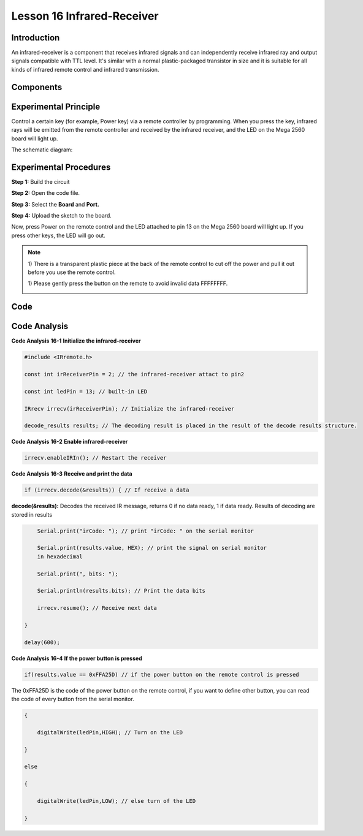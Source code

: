Lesson 16 Infrared-Receiver
============================

Introduction
-------------------

An infrared-receiver is a component that receives infrared signals and
can independently receive infrared ray and output signals compatible
with TTL level. It's similar with a normal plastic-packaged transistor
in size and it is suitable for all kinds of infrared remote control and
infrared transmission.

Components
-------------------

.. image:: media_mega2560/mega27.png
    :align: center


Experimental Principle
----------------------------

Control a certain key (for example, Power key) via a remote controller
by programming. When you press the key, infrared rays will be emitted
from the remote controller and received by the infrared receiver, and
the LED on the Mega 2560 board will light up.

The schematic diagram:

.. image:: media_mega2560/image187.png
    :align: center

Experimental Procedures
----------------------------------

**Step 1:** Build the circuit

.. image:: media_mega2560/image188.png
   :alt: Infrared-Receiver_bb
   

**Step 2:** Open the code file.

**Step 3:** Select the **Board** and **Port.**

**Step 4:** Upload the sketch to the board.

Now, press Power on the remote control and the LED attached to pin 13 on
the Mega 2560 board will light up. If you press other keys, the LED will
go out.

.. Note::

    1) There is a transparent plastic piece at the back of the remote
    control to cut off the power and pull it out before you use the
    remote control.

    1) Please gently press the button on the remote to avoid invalid data
    FFFFFFFF.

    .. image:: media_mega2560/image189.png
    
    .. image:: media_mega2560/image190.jpeg

Code
--------

.. raw:: html

    <iframe src=https://create.arduino.cc/editor/sunfounder01/a00ba6b0-274a-487a-84bf-8922cbf3a9f8/preview?embed style="height:510px;width:100%;margin:10px 0" frameborder=0></iframe>

Code Analysis
----------------------

**Code Analysis** **16-1** **Initialize the infrared-receiver**

.. code-block:: Arduino

    #include <IRremote.h>

    const int irReceiverPin = 2; // the infrared-receiver attact to pin2

    const int ledPin = 13; // built-in LED

    IRrecv irrecv(irReceiverPin); // Initialize the infrared-receiver

    decode_results results; // The decoding result is placed in the result of the decode results structure.

**Code Analysis** **16-2** **Enable infrared-receiver**

.. code-block:: Arduino

    irrecv.enableIRIn(); // Restart the receiver

**Code Analysis** **16-3** **Receive and print the data**

.. code-block:: Arduino

    if (irrecv.decode(&results)) { // If receive a data

**decode(&results):** Decodes the received IR message, returns 0 if no
data ready, 1 if data ready. Results of decoding are stored in results

.. code-block:: Arduino

        Serial.print("irCode: "); // print "irCode: " on the serial monitor

        Serial.print(results.value, HEX); // print the signal on serial monitor
        in hexadecimal

        Serial.print(", bits: ");

        Serial.println(results.bits); // Print the data bits

        irrecv.resume(); // Receive next data

    }

    delay(600);

**Code Analysis** **16-4** **If the power button is pressed**

.. code-block:: Arduino

    if(results.value == 0xFFA25D) // if the power button on the remote control is pressed

The 0xFFA25D is the code of the power button on the remote control, if
you want to define other button, you can read the code of every button
from the serial monitor.

.. image:: media_mega2560/image189.png
  

.. code-block:: Arduino

    {

        digitalWrite(ledPin,HIGH); // Turn on the LED

    }

    else

    {

        digitalWrite(ledPin,LOW); // else turn of the LED

    }